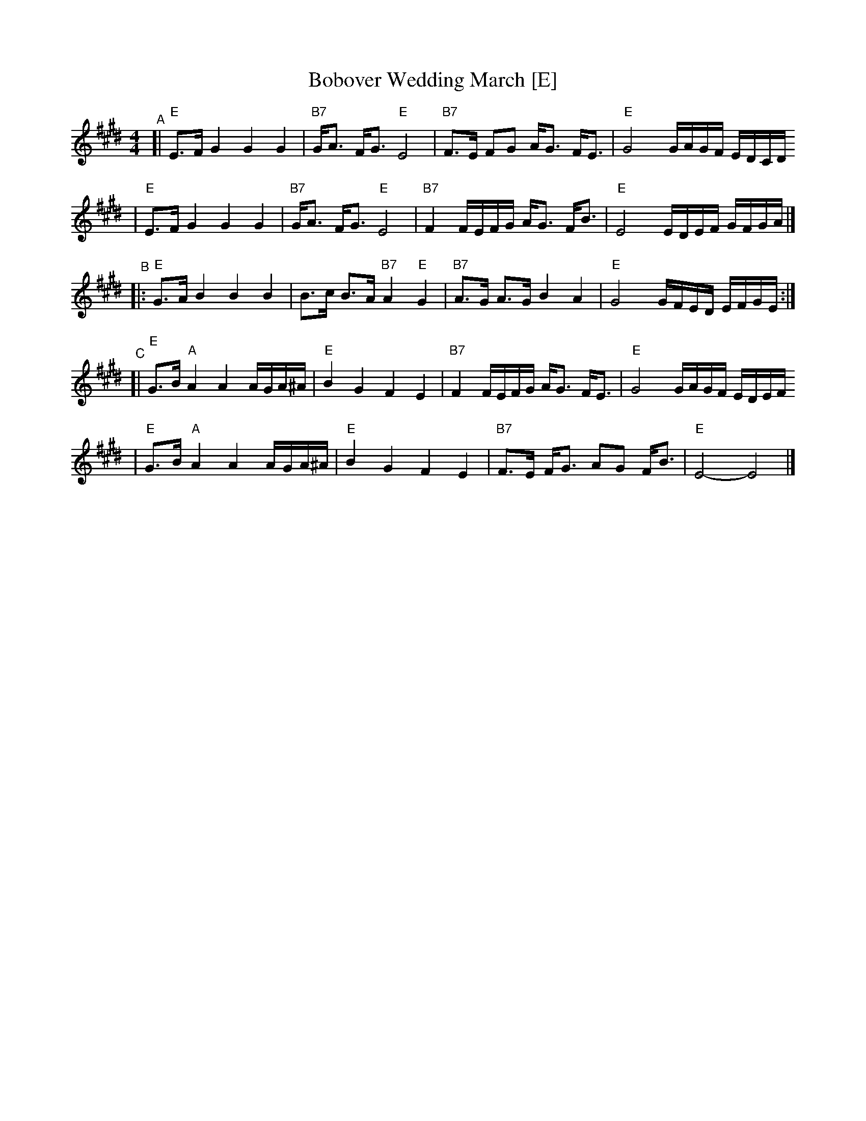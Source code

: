 X: 91
T: Bobover Wedding March [E]
R: march
Z: 2007 John Chambers <jc:trillian.mit.edu>
S: printed transcription by Steve Rauch
D: Brave Old World: "Beyond the Pale"
M: 4/4
L: 1/16
K: E
"^A"\
[| "E"E3F G4 G4 G4 | "B7"GA3 FG3 "E"E8 | "B7"F3E F2G2 AG3 FE3 | "E"G8 GAGF EDCD
|  "E"E3F G4 G4 G4 | "B7"GA3 FG3 "E"E8 | "B7"F4 FEFG AG3 FB3 | "E"E8 EDEF GFGA |]
"^B"\
|: "E"G3A B4 B4 B4 | B3c B3A "B7"A4 "E"G4 | "B7"A3G A3G B4 A4 | "E"G8 GFED EFGE :|
"^C"\
[| "E"G3B "A"A4 A4 AGA^A | "E"B4 G4 F4 E4 | "B7"F4 FEFG AG3 FE3 | "E"G8 GAGF EDEF
|  "E"G3B "A"A4 A4 AGA^A | "E"B4 G4 F4 E4 | "B7"F3E FG3 A2G2 FB3 | "E"E8- E8 |]
